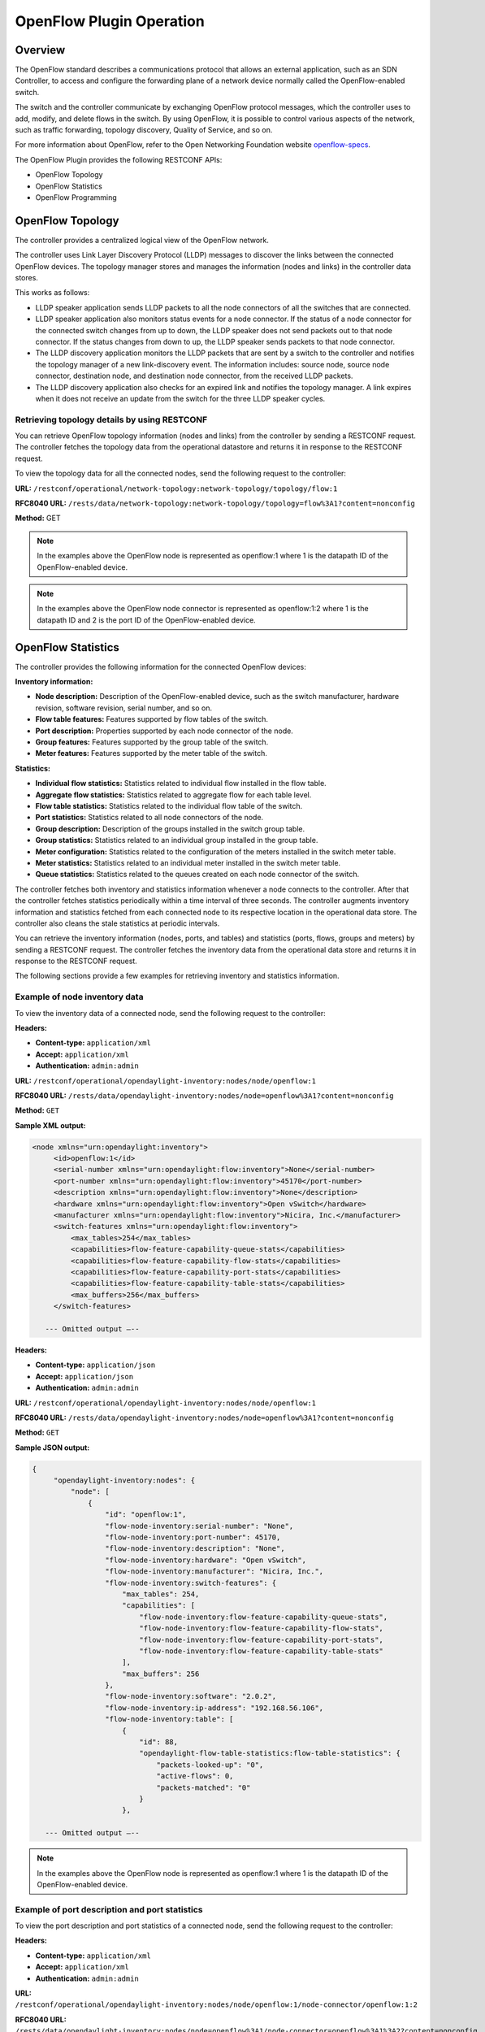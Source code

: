 .. _ofp-operation:

OpenFlow Plugin Operation
=========================

Overview
--------

The OpenFlow standard describes a communications protocol that allows
an external application, such as an SDN Controller, to access and
configure the forwarding plane of a network device normally called
the OpenFlow-enabled switch.

The switch and the controller communicate by exchanging OpenFlow
protocol messages, which the controller uses to add, modify, and delete
flows in the switch. By using OpenFlow, it is possible to control
various aspects of the network, such as traffic forwarding, topology
discovery, Quality of Service, and so on.

For more information about OpenFlow, refer to the Open Networking
Foundation website openflow-specs_.

The OpenFlow Plugin provides the following RESTCONF APIs:

- OpenFlow Topology
- OpenFlow Statistics
- OpenFlow Programming

OpenFlow Topology
-----------------

The controller provides a centralized logical view of the OpenFlow network.

The controller uses Link Layer Discovery Protocol (LLDP) messages to discover
the links between the connected OpenFlow devices. The topology manager
stores and manages the information (nodes and links) in the controller
data stores.

This works as follows:

-  LLDP speaker application sends LLDP packets to all the node connectors of
   all the switches that are connected.

-  LLDP speaker application also monitors status events for a node connector.
   If the status of a node connector for the connected switch changes from up
   to down, the LLDP speaker does not send packets out to that node connector.
   If the status changes from down to up, the LLDP speaker sends packets to
   that node connector.

-  The LLDP discovery application monitors the LLDP packets that are sent by a
   switch to the controller and notifies the topology manager of a new
   link-discovery event. The information includes: source node, source node
   connector, destination node, and destination node connector, from the
   received LLDP packets.

-  The LLDP discovery application also checks for an expired link and notifies
   the topology manager. A link expires when it does not receive an update from
   the switch for the three LLDP speaker cycles.

Retrieving topology details by using RESTCONF
~~~~~~~~~~~~~~~~~~~~~~~~~~~~~~~~~~~~~~~~~~~~~

You can retrieve OpenFlow topology information (nodes and links) from the
controller by sending a RESTCONF request. The controller fetches the topology
data from the operational datastore and returns it in response to the RESTCONF
request.

To view the topology data for all the connected nodes, send the following
request to the controller:

**URL:** ``/restconf/operational/network-topology:network-topology/topology/flow:1``

**RFC8040 URL:** ``/rests/data/network-topology:network-topology/topology=flow%3A1?content=nonconfig``

**Method:** GET

.. tabs::

    .. tab:: XML

        **Headers:**

        **Content-type:** ``application/xml``

        **Accept:** ``application/xml``

        **Authentication:** ``admin:admin``

        .. code-block:: none

            <topology xmlns="urn:TBD:params:xml:ns:yang:network-topology">
                <topology-id>flow: 1</topology-id>
                <node>
                    <node-id>openflow: 2</node-id>
                    <termination-point>
                        <tp-id>openflow: 2: 2</tp-id>
                        <inventory-node-connector-ref xmlns="urn:opendaylight:model:topology:inventory" xmlns:a="urn:opendaylight:inventory">/a:nodes/a:node[a:id='openflow: 2']/a:node-connector[a:id='openflow: 2: 2']
                    </inventory-node-connector-ref>
                    </termination-point>
                    <termination-point>
                        <tp-id>openflow: 2: 1</tp-id>
                        <inventory-node-connector-ref xmlns="urn:opendaylight:model:topology:inventory" xmlns:a="urn:opendaylight:inventory">/a:nodes/a:node[a:id='openflow: 2']/a:node-connector[a:id='openflow: 2: 1']
                    </inventory-node-connector-ref>
                    </termination-point>
                    <termination-point>
                        <tp-id>openflow: 2:LOCAL</tp-id>
                        <inventory-node-connector-ref xmlns="urn:opendaylight:model:topology:inventory" xmlns:a="urn:opendaylight:inventory">/a:nodes/a:node[a:id='openflow: 2']/a:node-connector[a:id='openflow: 2:LOCAL']
                    </inventory-node-connector-ref>
                    </termination-point>
                    <inventory-node-ref xmlns="urn:opendaylight:model:topology:inventory" xmlns:a="urn:opendaylight:inventory">/a:nodes/a:node[a:id='openflow: 2']
                    </inventory-node-ref>
                </node>
                <node>
                    <node-id>openflow: 1</node-id>
                    <termination-point>
                        <tp-id>openflow: 1: 1</tp-id>
                        <inventory-node-connector-ref xmlns="urn:opendaylight:model:topology:inventory" xmlns:a="urn:opendaylight:inventory">/a:nodes/a:node[a:id='openflow: 1']/a:node-connector[a:id='openflow: 1: 1']
                    </inventory-node-connector-ref>
                    </termination-point>
                    <termination-point>
                        <tp-id>openflow: 1:LOCAL</tp-id>
                        <inventory-node-connector-ref xmlns="urn:opendaylight:model:topology:inventory" xmlns:a="urn:opendaylight:inventory">/a:nodes/a:node[a:id='openflow: 1']/a:node-connector[a:id='openflow: 1:LOCAL']
                    </inventory-node-connector-ref>
                    </termination-point>
                    <termination-point>
                        <tp-id>openflow: 1: 2</tp-id>
                        <inventory-node-connector-ref xmlns="urn:opendaylight:model:topology:inventory" xmlns:a="urn:opendaylight:inventory">/a:nodes/a:node[a:id='openflow: 1']/a:node-connector[a:id='openflow: 1: 2']
                    </inventory-node-connector-ref>
                    </termination-point>
                    <inventory-node-ref xmlns="urn:opendaylight:model:topology:inventory" xmlns:a="urn:opendaylight:inventory">/a:nodes/a:node[a:id='openflow: 1']
                </inventory-node-ref>
                </node>
                <link>
                    <link-id>openflow:1:2</link-id>
                    <destination>
                        <dest-tp>openflow:2:2</dest-tp>
                        <dest-node>openflow:2</dest-node>
                    </destination>
                    <source>
                        <source-node>openflow:1</source-node>
                        <source-tp>openflow:1:2</source-tp>
                    </source>
                </link>
                <link>
                    <link-id>openflow:2:2</link-id>
                    <destination>
                        <dest-tp>openflow:1:2</dest-tp>
                        <dest-node>openflow:1</dest-node>
                    </destination>
                    <source>
                        <source-node>openflow:2</source-node>
                        <source-tp>openflow:2:2</source-tp>
                    </source>
                </link>
            </topology>

    .. tab:: JSON

        **Headers:**

        **Content-type:** ``application/json``

        **Accept:** ``application/json``

        **Authentication:** ``admin:admin``

        .. code-block:: none

            {
                "topology": [
                    {
                        "topology-id": "flow:1",
                        "node": [
                            {
                                "node-id": "openflow:2",
                                "termination-point": [
                                    {
                                        "tp-id": "openflow:2:2",
                                        "opendaylight-topology-inventory:inventory-node-connector-ref":
                                        "/opendaylight-inventory:nodes/opendaylight-inventory:node[opendaylight-inventory:id='openflow:2']/opendaylight-inventory:node-connector[opendaylight-inventory:id='openflow:2:2']"
                                    },
                                    {
                                        "tp-id": "openflow:2:1",
                                        "opendaylight-topology-inventory:inventory-node-connector-ref":
                                        "/opendaylight-inventory:nodes/opendaylight-inventory:node[opendaylight-inventory:id='openflow:2']/opendaylight-inventory:node-connector[opendaylight-inventory:id='openflow:2:1']"
                                    },
                                    {
                                        "tp-id": "openflow:2:LOCAL",
                                        "opendaylight-topology-inventory:inventory-node-connector-ref":
                                        "/opendaylight-inventory:nodes/opendaylight-inventory:node[opendaylight-inventory:id='openflow:2']/opendaylight-inventory:node-connector[opendaylight-inventory:id='openflow:2:LOCAL']"
                                    }
                                ],
                                "opendaylight-topology-inventory:inventory-node-ref": "/opendaylight-inventory:nodes/opendaylight-inventory:node[opendaylight-inventory:id='openflow:2']"
                            },
                            {
                                "node-id": "openflow:1",
                                "termination-point": [
                                    {
                                        "tp-id": "openflow:1:1",
                                        "opendaylight-topology-inventory:inventory-node-connector-ref":
                                        "/opendaylight-inventory:nodes/opendaylight-inventory:node[opendaylight-inventory:id='openflow:1']/opendaylight-inventory:node-connector[opendaylight-inventory:id='openflow:1:1']"
                                    },
                                    {
                                        "tp-id": "openflow:1:LOCAL",
                                        "opendaylight-topology-inventory:inventory-node-connector-ref":
                                        "/opendaylight-inventory:nodes/opendaylight-inventory:node[opendaylight-inventory:id='openflow:1']/opendaylight-inventory:node-connector[opendaylight-inventory:id='openflow:1:LOCAL']"
                                    },
                                    {
                                        "tp-id": "openflow:1:2",
                                        "opendaylight-topology-inventory:inventory-node-connector-ref":
                                        "/opendaylight-inventory:nodes/opendaylight-inventory:node[opendaylight-inventory:id='openflow:1']/opendaylight-inventory:node-connector[opendaylight-inventory:id='openflow:1:2']"
                                    }
                                ],
                                "opendaylight-topology-inventory:inventory-node-ref": "/opendaylight-inventory:nodes/opendaylight-inventory:node[opendaylight-inventory:id='openflow:1']"
                            }
                        ],
                        "link": [
                            {
                                "link-id": "openflow:1:2",
                                "destination": {
                                    "dest-tp": "openflow:2:2",
                                    "dest-node": "openflow:2"
                                },
                                "source": {
                                    "source-node": "openflow:1",
                                    "source-tp": "openflow:1:2"
                                }
                            },
                            {
                                "link-id": "openflow:2:2",
                                "destination": {
                                    "dest-tp": "openflow:1:2",
                                    "dest-node": "openflow:1"
                                },
                                "source": {
                                    "source-node": "openflow:2",
                                     "source-tp": "openflow:2:2"
                                    }
                            }
                        ]
                    }
                ]
            }

.. note:: In the examples above the OpenFlow node is represented as openflow:1
          where 1 is the datapath ID of the OpenFlow-enabled device.

.. note:: In the examples above the OpenFlow node connector is represented as
          openflow:1:2 where 1 is the datapath ID and 2 is the port ID of the
          OpenFlow-enabled device.

OpenFlow Statistics
-------------------

The controller provides the following information for the connected
OpenFlow devices:

**Inventory information:**

-  **Node description:** Description of the OpenFlow-enabled device, such as
   the switch manufacturer, hardware revision, software revision, serial number,
   and so on.

-  **Flow table features:** Features supported by flow tables of the switch.

-  **Port description:** Properties supported by each node connector of the
   node.

-  **Group features:** Features supported by the group table of the switch.

-  **Meter features:** Features supported by the meter table of the switch.

**Statistics:**

-  **Individual flow statistics:** Statistics related to individual flow
   installed in the flow table.

-  **Aggregate flow statistics:** Statistics related to aggregate flow for
   each table level.

-  **Flow table statistics:** Statistics related to the individual flow table
   of the switch.

-  **Port statistics:** Statistics related to all node connectors of the node.

-  **Group description:** Description of the groups installed in the switch
   group table.

-  **Group statistics:** Statistics related to an individual group installed
   in the group table.

-  **Meter configuration:** Statistics related to the configuration of the
   meters installed in the switch meter table.

-  **Meter statistics:** Statistics related to an individual meter installed
   in the switch meter table.

-  **Queue statistics:** Statistics related to the queues created on each
   node connector of the switch.

The controller fetches both inventory and statistics information whenever a
node connects to the controller. After that the controller fetches statistics
periodically within a time interval of three seconds. The controller augments
inventory information and statistics fetched from each connected node to its
respective location in the operational data store. The controller also cleans
the stale statistics at periodic intervals.

You can retrieve the inventory information (nodes, ports, and tables) and
statistics (ports, flows, groups and meters) by sending a RESTCONF request.
The controller fetches the inventory data from the operational data store
and returns it in response to the RESTCONF request.

The following sections provide a few examples for retrieving inventory and
statistics information.

Example of node inventory data
~~~~~~~~~~~~~~~~~~~~~~~~~~~~~~

To view the inventory data of a connected node, send the following request to
the controller:

**Headers:**

-  **Content-type:** ``application/xml``

-  **Accept:** ``application/xml``

-  **Authentication:** ``admin:admin``

**URL:** ``/restconf/operational/opendaylight-inventory:nodes/node/openflow:1``

**RFC8040 URL:** ``/rests/data/opendaylight-inventory:nodes/node=openflow%3A1?content=nonconfig``

**Method:** ``GET``

**Sample XML output:**

.. code-block:: none

   <node xmlns="urn:opendaylight:inventory">
        <id>openflow:1</id>
        <serial-number xmlns="urn:opendaylight:flow:inventory">None</serial-number>
        <port-number xmlns="urn:opendaylight:flow:inventory">45170</port-number>
        <description xmlns="urn:opendaylight:flow:inventory">None</description>
        <hardware xmlns="urn:opendaylight:flow:inventory">Open vSwitch</hardware>
        <manufacturer xmlns="urn:opendaylight:flow:inventory">Nicira, Inc.</manufacturer>
        <switch-features xmlns="urn:opendaylight:flow:inventory">
            <max_tables>254</max_tables>
            <capabilities>flow-feature-capability-queue-stats</capabilities>
            <capabilities>flow-feature-capability-flow-stats</capabilities>
            <capabilities>flow-feature-capability-port-stats</capabilities>
            <capabilities>flow-feature-capability-table-stats</capabilities>
            <max_buffers>256</max_buffers>
        </switch-features>

      --- Omitted output —--

**Headers:**

-  **Content-type:** ``application/json``

-  **Accept:** ``application/json``

-  **Authentication:** ``admin:admin``

**URL:** ``/restconf/operational/opendaylight-inventory:nodes/node/openflow:1``

**RFC8040 URL:** ``/rests/data/opendaylight-inventory:nodes/node=openflow%3A1?content=nonconfig``

**Method:** ``GET``

**Sample JSON output:**

.. code-block:: none

   {
        "opendaylight-inventory:nodes": {
            "node": [
                {
                    "id": "openflow:1",
                    "flow-node-inventory:serial-number": "None",
                    "flow-node-inventory:port-number": 45170,
                    "flow-node-inventory:description": "None",
                    "flow-node-inventory:hardware": "Open vSwitch",
                    "flow-node-inventory:manufacturer": "Nicira, Inc.",
                    "flow-node-inventory:switch-features": {
                        "max_tables": 254,
                        "capabilities": [
                            "flow-node-inventory:flow-feature-capability-queue-stats",
                            "flow-node-inventory:flow-feature-capability-flow-stats",
                            "flow-node-inventory:flow-feature-capability-port-stats",
                            "flow-node-inventory:flow-feature-capability-table-stats"
                        ],
                        "max_buffers": 256
                    },
                    "flow-node-inventory:software": "2.0.2",
                    "flow-node-inventory:ip-address": "192.168.56.106",
                    "flow-node-inventory:table": [
                        {
                            "id": 88,
                            "opendaylight-flow-table-statistics:flow-table-statistics": {
                                "packets-looked-up": "0",
                                "active-flows": 0,
                                "packets-matched": "0"
                            }
                        },

      --- Omitted output —--

.. note:: In the examples above the OpenFlow node is represented as openflow:1
          where 1 is the datapath ID of the OpenFlow-enabled device.

Example of port description and port statistics
~~~~~~~~~~~~~~~~~~~~~~~~~~~~~~~~~~~~~~~~~~~~~~~

To view the port description and port statistics of a connected node, send the
following request to the controller:

**Headers:**

-  **Content-type:** ``application/xml``

-  **Accept:** ``application/xml``

-  **Authentication:** ``admin:admin``

**URL:** ``/restconf/operational/opendaylight-inventory:nodes/node/openflow:1/node-connector/openflow:1:2``

**RFC8040 URL:** ``/rests/data/opendaylight-inventory:nodes/node=openflow%3A1/node-connector=openflow%3A1%3A2?content=nonconfig``

**Method:** ``GET``

**Sample XML output:**

.. code-block:: none

   <node-connector xmlns="urn:opendaylight:inventory">
       <id>openflow:1:2</id>
       <supported xmlns="urn:opendaylight:flow:inventory"></supported>
       <peer-features xmlns="urn:opendaylight:flow:inventory"></peer-features>
       <port-number xmlns="urn:opendaylight:flow:inventory">2</port-number>
       <hardware-address xmlns="urn:opendaylight:flow:inventory">4e:92:4a:c8:4c:fa</hardware-address>
       <current-feature xmlns="urn:opendaylight:flow:inventory">ten-gb-fd copper</current-feature>
       <maximum-speed xmlns="urn:opendaylight:flow:inventory">0</maximum-speed>
       <reason xmlns="urn:opendaylight:flow:inventory">update</reason>
       <configuration xmlns="urn:opendaylight:flow:inventory"></configuration>
       <advertised-features xmlns="urn:opendaylight:flow:inventory"></advertised-features>
       <current-speed xmlns="urn:opendaylight:flow:inventory">10000000</current-speed>
       <name xmlns="urn:opendaylight:flow:inventory">s1-eth2</name>
       <state xmlns="urn:opendaylight:flow:inventory">
           <link-down>false</link-down>
           <blocked>false</blocked>
           <live>true</live>
       </state>
       <flow-capable-node-connector-statistics xmlns="urn:opendaylight:port:statistics">
           <receive-errors>0</receive-errors>
           <packets>
               <transmitted>444</transmitted>
               <received>444</received>
           </packets>
           <receive-over-run-error>0</receive-over-run-error>
           <transmit-drops>0</transmit-drops>
           <collision-count>0</collision-count>
           <receive-frame-error>0</receive-frame-error>
           <bytes>
               <transmitted>37708</transmitted>
               <received>37708</received>
           </bytes>
           <receive-drops>0</receive-drops>
           <transmit-errors>0</transmit-errors>
           <duration>
               <second>2181</second>
               <nanosecond>550000000</nanosecond>
           </duration>
           <receive-crc-error>0</receive-crc-error>
       </flow-capable-node-connector-statistics>
   </node-connector>

**Headers:**

-  **Content-type:** ``application/json``

-  **Accept:** ``application/json``

-  **Authentication:** ``admin:admin``

**URL:** ``/restconf/operational/opendaylight-inventory:nodes/node/openflow:1/node-connector/openflow:1:2``

**RFC8040 URL:** ``/rests/data/opendaylight-inventory:nodes/node=openflow%3A1/node-connector=openflow%3A1%3A2?content=nonconfig``

**Method:** ``GET``

**Sample JSON output:**

.. code-block:: none

   {
        "node-connector": [
            {
                "id": "openflow:1:2",
                "flow-node-inventory:hardware-address": "ca:56:91:bf:07:c9",
                "flow-node-inventory:supported": "",
                "flow-node-inventory:peer-features": "",
                "flow-node-inventory:advertised-features": "",
                "flow-node-inventory:name": "s1-eth2",
                "flow-node-inventory:port-number": 2,
                "flow-node-inventory:current-speed": 10000000,
                "flow-node-inventory:configuration": "",
                "flow-node-inventory:current-feature": "ten-gb-fd copper",
                "flow-node-inventory:maximum-speed": 0,
                "flow-node-inventory:state": {
                    "blocked": false,
                    "link-down": false,
                    "live": false
                },
                "opendaylight-port-statistics:flow-capable-node-connector-statistics": {
                    "packets": {
                        "transmitted": 203,
                        "received": 203
                    },
                    "receive-frame-error": 0,
                    "collision-count": 0,
                    "receive-errors": 0,
                    "transmit-errors": 0,
                    "bytes": {
                        "transmitted": 17255,
                        "received": 17255
                    },
                    "receive-crc-error": 0,
                    "duration": {
                        "nanosecond": 246000000,
                        "second": 1008
                    },
                    "receive-drops": 0,
                    "transmit-drops": 0,
                    "receive-over-run-error": 0
                }
            }
        ]
    }

.. note:: In the examples above the OpenFlow node connector is represented as
          openflow:1:2 where 1 is the datapath ID and 2 is the port ID of the
          OpenFlow-enabled device.

.. _example-of-table-statistics:

Example of flow table and aggregated statistics
~~~~~~~~~~~~~~~~~~~~~~~~~~~~~~~~~~~~~~~~~~~~~~~

To view the flow table and flow aggregated statistics for a connected node,
send the following request to the controller:

**Headers:**

-  **Content-type:** ``application/xml``

-  **Accept:** ``application/xml``

-  **Authentication:** ``admin:admin``

**URL:** ``/restconf/operational/opendaylight-inventory:nodes/node/openflow:1/table/0/``

**RFC8040 URL:** ``/rests/data/opendaylight-inventory:nodes/node=openflow%3A1/table=0?content=nonconfig``

**Method:** ``GET``

**Sample XML output:**

.. code-block:: none

   <table xmlns="urn:opendaylight:flow:inventory">
        <id>0</id>
        <flow-table-statistics xmlns="urn:opendaylight:flow:table:statistics">
            <packets-looked-up>1570</packets-looked-up>
            <active-flows>1</active-flows>
            <packets-matched>1570</packets-matched>
        </flow-table-statistics>
        <flow>
            <id>#UF$TABLE*0-1</id>
            <table_id>0</table_id>
            <flow-statistics xmlns="urn:opendaylight:flow:statistics">
                <duration>
                    <second>4004</second>
                    <nanosecond>706000000</nanosecond>
                </duration>
                <packet-count>786</packet-count>
                <byte-count>66810</byte-count>
            </flow-statistics>
            <priority>0</priority>
            <hard-timeout>0</hard-timeout>
            <match/>
            <cookie_mask>0</cookie_mask>
            <cookie>10</cookie>
            <flags>SEND_FLOW_REM</flags>
            <instructions>
                <instruction>
                    <order>0</order>
                    <apply-actions>
                        <action>
                            <order>0</order>
                            <output-action>
                                <output-node-connector>CONTROLLER</output-node-connector>
                                <max-length>65535</max-length>
                            </output-action>
                        </action>
                    </apply-actions>
                </instruction>
            </instructions>
            <idle-timeout>0</idle-timeout>
        </flow>
    </table>

**Headers:**

-  **Content-type:** ``application/json``

-  **Accept:** ``application/json``

-  **Authentication:** ``admin:admin``

**URL:** ``/restconf/operational/opendaylight-inventory:nodes/node/openflow:1/table/0/``

**RFC8040 URL:** ``/rests/data/opendaylight-inventory:nodes/node=openflow%3A1/table=0?content=nonconfig``

**Method:** ``GET``

**Sample JSON output:**

.. code-block:: none

   {
        "flow-node-inventory:table": [
            {
                "id": 0,
                "opendaylight-flow-table-statistics:flow-table-statistics": {
                    "packets-looked-up": 1581,
                    "active-flows": 1,
                    "packets-matched": 1581
                },
                "flow": [
                    {
                        "id": "#UF$TABLE*0-1",
                        "table_id": 0,
                        "opendaylight-flow-statistics:flow-statistics": {
                            "duration": {
                                "second": 4056,
                                "nanosecond": 4000000
                            },
                            "packet-count": 797,
                            "byte-count": 67745
                        },
                        "priority": 0,
                        "hard-timeout": 0,
                        "cookie_mask": 0,
                        "cookie": 10,
                        "flags": "SEND_FLOW_REM",
                        "instructions": {
                            "instruction": [
                                {
                                    "order": 0,
                                    "apply-actions": {
                                        "action": [
                                            {
                                                "order": 0,
                                                "output-action": {
                                                    "output-node-connector": "CONTROLLER",
                                                    "max-length": 65535
                                                }
                                            }
                                        ]
                                    }
                                }
                            ]
                        },
                        "idle-timeout": 0
                    }
                ]
            }
        ]
    }

.. note:: In the examples above the OpenFlow node table is 0.

.. _example-of-individual-flow-statistics:

Example of flow description and flow statistics
~~~~~~~~~~~~~~~~~~~~~~~~~~~~~~~~~~~~~~~~~~~~~~~

To view the individual flow statistics, send the following request to the
controller but before that :

**Headers:**

-  **Content-type:** ``application/xml``

-  **Accept:** ``application/xml``

-  **Authentication:** ``admin:admin``

**URL:** ``/restconf/operational/opendaylight-inventory:nodes/node/openflow:1/table/0/flow/fm-sr-link-discovery``

**RFC8040 URL:** ``/rests/data/opendaylight-inventory:nodes/node=openflow%3A1/table=0/flow=fm-sr-link-discovery?content=nonconfig``

**Method:** ``GET``

**Sample XML output:**

.. code-block:: none

   <flow>
       <id>fm-sr-link-discovery</id>
       <flow-statistics xmlns="urn:opendaylight:flow:statistics">
           <packet-count>536</packet-count>
           <duration>
               <nanosecond>174000000</nanosecond>
               <second>2681</second>
           </duration>
           <byte-count>45560</byte-count>
       </flow-statistics>
       <priority>99</priority>
       <table_id>0</table_id>
       <cookie_mask>0</cookie_mask>
       <hard-timeout>0</hard-timeout>
       <match>
           <ethernet-match>
               <ethernet-type>
                   <type>35020</type>
               </ethernet-type>
           </ethernet-match>
       </match>
       <cookie>1000000000000001</cookie>
       <flags></flags>
       <instructions>
           <instruction>
               <order>0</order>
               <apply-actions>
                   <action>
                       <order>0</order>
                       <output-action>
                           <max-length>65535</max-length>
                           <output-node-connector>CONTROLLER</output-node-connector>
                       </output-action>
                   </action>
               </apply-actions>
           </instruction>
       </instructions>
       <idle-timeout>0</idle-timeout>
   </flow>

**Headers:**

-  **Content-type:** ``application/json``

-  **Accept:** ``application/json``

-  **Authentication:** ``admin:admin``

**URL:** ``/restconf/operational/opendaylight-inventory:nodes/node/openflow:1/table/0/flow/fm-sr-link-discovery``

**RFC8040 URL:** ``/rests/data/opendaylight-inventory:nodes/node=openflow%3A1/table=0/flow=fm-sr-link-discovery?content=nonconfig``

**Method:** ``GET``

**Sample JSON output:**

.. code-block:: none

   {
        "flow-node-inventory:flow": [
            {
                "id": "fm-sr-link-discovery",
                "table_id": 0,
                "opendaylight-flow-statistics:flow-statistics": {
                    "duration": {
                        "second": 2681,
                        "nanosecond": 174000000
                    },
                    "packet-count": 536,
                    "byte-count": 45560
                },
                "priority": 99,
                "hard-timeout": 0,
                "match": {
                    "ethernet-match": {
                        "ethernet-type": {
                            "type": 35020
                        }
                    }
                },
                "cookie_mask": 0,
                "cookie": 1000000000000001,
                "flags": "",
                "instructions": {
                    "instruction": [
                        {
                            "order": 0,
                            "apply-actions": {
                                "action": [
                                    {
                                        "order": 0,
                                        "output-action": {
                                            "output-node-connector": "CONTROLLER",
                                            "max-length": 65535
                                        }
                                    }
                                ]
                            }
                        }
                    ]
                },
                "idle-timeout": 0
            }
        ]
    }

.. note:: In the examples above the flow ID fm-sr-link-discovery is internal to
          the controller and has to match the datastore configured flow ID.
          For more information see flow ID match section
          :ref:`flow-id-match-function`.

.. _example-of-group-description-and-group-statistics:

Example of group description and group statistics
~~~~~~~~~~~~~~~~~~~~~~~~~~~~~~~~~~~~~~~~~~~~~~~~~

To view the group description and group statistics, send the following request
to the controller:

**Headers:**

-  **Content-type:** ``application/xml``

-  **Accept:** ``application/xml``

-  **Authentication:** ``admin:admin``

**URL:** ``/restconf/operational/opendaylight-inventory:nodes/node/openflow:1/group/2``

**RFC8040 URL:** ``/rests/data/opendaylight-inventory:nodes/node=openflow%3A1/group=2?content=nonconfig``

**Method:** ``GET``

**Sample XML output:**

.. code-block:: none

   <group xmlns="urn:opendaylight:flow:inventory">
      <group-id>2</group-id>
      <buckets>
           <bucket>
               <bucket-id>0</bucket-id>
               <action>
                   <order>1</order>
                   <output-action>
                       <max-length>0</max-length>
                       <output-node-connector>2</output-node-connector>
                   </output-action>
               </action>
               <action>
                   <order>0</order>
                   <pop-mpls-action>
                       <ethernet-type>34887</ethernet-type>
                   </pop-mpls-action>
               </action>
               <watch_group>4294967295</watch_group>
               <weight>0</weight>
               <watch_port>2</watch_port>
           </bucket>
      </buckets>
      <group-type>group-ff</group-type>
      <group-statistics xmlns="urn:opendaylight:group:statistics">
           <buckets>
               <bucket-counter>
                   <bucket-id>0</bucket-id>
                   <packet-count>0</packet-count>
                   <byte-count>0</byte-count>
               </bucket-counter>
           </buckets>
           <group-id>2</group-id>
           <packet-count>0</packet-count>
           <byte-count>0</byte-count>
           <duration>
               <second>4116</second>
               <nanosecond>746000000</nanosecond>
           </duration>
           <ref-count>1</ref-count>
      </group-statistics>
   </group>

**Headers:**

-  **Content-type:** ``application/json``

-  **Accept:** ``application/json``

-  **Authentication:** ``admin:admin``

**URL:** ``/restconf/operational/opendaylight-inventory:nodes/node/openflow:1/group/2``

**RFC8040 URL:** ``/rests/data/opendaylight-inventory:nodes/node=openflow%3A1/group=2?content=nonconfig``

**Method:** ``GET``

**Sample JSON output:**

.. code-block:: none

   {
        "flow-node-inventory:group": [
            {
                "group-id": 2,
                "buckets": {
                    "bucket": [
                        {
                            "bucket-id": 0,
                            "watch_group": 4294967295,
                            "action": [
                                {
                                    "order": 0,
                                    "pop-mpls-action": {
                                        "ethernet-type": 34887
                                    }
                                },
                                {
                                    "order": 1,
                                    "output-action": {
                                        "output-node-connector": "2",
                                        "max-length": 0
                                    }
                                }
                            ],
                            "weight": 0,
                            "watch_port": 2
                        }
                    ]
                },
                "group-type": "group-ff",
                "opendaylight-group-statistics:group-statistics": {
                    "byte-count": 0,
                    "group-id": 2,
                    "buckets": {
                        "bucket-counter": [
                            {
                                "bucket-id": 0,
                                "packet-count": 0,
                                "byte-count": 0
                            }
                        ]
                    },
                    "duration": {
                        "nanosecond": 746000000,
                        "second": 4116
                    },
                    "ref-count": 1,
                    "packet-count": 0
                }
            }
        ]
    }

.. note:: In the examples above the group ID 2 matches the switch stored
          group ID.

.. _example-of-meter-description-and-meter-statistics:

Example of meter description and meter statistics
~~~~~~~~~~~~~~~~~~~~~~~~~~~~~~~~~~~~~~~~~~~~~~~~~

To view the meter description and meter statistics, send the following request
to the controller:

**Headers:**

-  **Content-type:** ``application/xml``

-  **Accept:** ``application/xml``

-  **Authentication:** ``admin:admin``

**URL:** ``/restconf/operational/opendaylight-inventory:nodes/node/openflow:1/meter/2``

**RFC8040 URL:** ``/rests/data/opendaylight-inventory:nodes/node=openflow%3A1/meter=2?content=nonconfig``

**Method:** ``GET``

**Sample XML output:**

.. code-block:: none

   <?xml version="1.0"?>
   <meter xmlns="urn:opendaylight:flow:inventory">
     <meter-id>2</meter-id>
     <flags>meter-kbps</flags>
     <meter-statistics xmlns="urn:opendaylight:meter:statistics">
       <packet-in-count>0</packet-in-count>
       <byte-in-count>0</byte-in-count>
       <meter-band-stats>
         <band-stat>
           <band-id>0</band-id>
           <byte-band-count>0</byte-band-count>
           <packet-band-count>0</packet-band-count>
         </band-stat>
       </meter-band-stats>
       <duration>
         <nanosecond>364000000</nanosecond>
         <second>114</second>
       </duration>
       <meter-id>2</meter-id>
       <flow-count>0</flow-count>
     </meter-statistics>
     <meter-band-headers>
       <meter-band-header>
         <band-id>0</band-id>
         <band-rate>100</band-rate>
         <band-burst-size>0</band-burst-size>
         <meter-band-types>
           <flags>ofpmbt-drop</flags>
         </meter-band-types>
         <drop-burst-size>0</drop-burst-size>
         <drop-rate>100</drop-rate>
       </meter-band-header>
     </meter-band-headers>
   </meter>

**Headers:**

-  **Content-type:** ``application/json``

-  **Accept:** ``application/json``

-  **Authentication:** ``admin:admin``

**URL:** ``/restconf/operational/opendaylight-inventory:nodes/node/openflow:1/meter/2``

**RFC8040 URL:** ``/rests/data/opendaylight-inventory:nodes/node=openflow%3A1/meter=2?content=nonconfig``

**Method:** ``GET``

**Sample JSON output:**

.. code-block:: none

   {
        "flow-node-inventory:meter": [
           {
                "meter-id": 2,
                "meter-band-headers": {
                    "meter-band-header": [
                        {
                            "band-id": 0,
                            "drop-rate": 100,
                            "drop-burst-size": 0,
                            "band-rate": 100,
                            "band-burst-size": 0,
                            "meter-band-types": {
                                "flags": "ofpmbt-drop"
                            }
                        }
                    ]
                },
                "opendaylight-meter-statistics:meter-statistics": {
                    "packet-in-count": 0,
                    "flow-count": 0,
                    "meter-id": 2,
                    "byte-in-count": 0,
                    "meter-band-stats": {
                        "band-stat": [
                            {
                                "band-id": 0,
                                "packet-band-count": 0,
                                "byte-band-count": 0
                            }
                        ]
                    },
                    "duration": {
                        "nanosecond": 364000000,
                        "second": 114
                    }
                },
                "flags": "meter-kbps"
            }
        ]
    }

.. note:: In the examples above the meter ID 2 matches the switch stored
          meter ID.

.. _openflow-programming-overview:

OpenFlow Programming
--------------------

The controller provides interfaces that can be used to program the connected
OpenFlow devices. These interfaces interact with the OpenFlow southbound plugin
that uses OpenFlow modification messages to program flows, groups and meters
in the switch.

The controller provides the following RESTCONF interfaces:

-  **Configuration Datastore:** allows user to configure flows, groups and
   meters. The configuration is stored in the controller datastore, persisted
   in disk and replicated in the controller cluster. The OpenFlow southbound
   plugin reads the configuration and sends the appropriate OpenFlow
   modification messages to the connected devices.

-  **RPC Operations:** allows user to configure flows, groups and meters
   overriding the datastore. In this case the OpenFlow southbound plugin
   translates the use configuration straight into an OpenFlow modification
   message that is sent to the connected device.

Example of flow programming by using config datastore
~~~~~~~~~~~~~~~~~~~~~~~~~~~~~~~~~~~~~~~~~~~~~~~~~~~~~

This example programs a flow that matches IPv4 packets (ethertype 0x800)
with destination address in the 10.0.10.0/24 subnet and sends them to port 1.
The flow is installed in table 0 of the switch with datapath ID 1.

**Headers:**

-  **Content-type:** ``application/xml``

-  **Accept:** ``application/xml``

-  **Authentication:** ``admin:admin``

**URL:** ``/restconf/config/opendaylight-inventory:nodes/node/openflow:1/table/0/flow/1``

**RFC8040 URL:** ``/rests/data/opendaylight-inventory:nodes/node=openflow%3A1/table=0/flow=1``

**Method:** ``PUT``

**Request XML body:**

.. code-block:: none

   <?xml version="1.0" encoding="UTF-8" standalone="no"?>
   <flow xmlns="urn:opendaylight:flow:inventory">
       <hard-timeout>0</hard-timeout>
       <idle-timeout>0</idle-timeout>
       <cookie>1</cookie>
       <priority>2</priority>
       <flow-name>flow1</flow-name>
       <match>
           <ethernet-match>
               <ethernet-type>
                   <type>2048</type>
               </ethernet-type>
           </ethernet-match>
           <ipv4-destination>10.0.10.0/24</ipv4-destination>
       </match>
       <id>1</id>
       <table_id>0</table_id>
       <instructions>
           <instruction>
               <order>0</order>
               <apply-actions>
                   <action>
                       <output-action>
                           <output-node-connector>1</output-node-connector>
                       </output-action>
                       <order>0</order>
                   </action>
               </apply-actions>
           </instruction>
       </instructions>
   </flow>

**Headers:**

-  **Content-type:** ``application/json``

-  **Accept:** ``application/json``

-  **Authentication:** ``admin:admin``

**URL:** ``/restconf/config/opendaylight-inventory:nodes/node/openflow:1/table/0/flow/1``

**RFC8040 URL:** ``/rests/data/opendaylight-inventory:nodes/node=openflow%3A1/table=0/flow=1``

**Method:** ``PUT``

**Request JSON body:**

.. code-block:: none

   {
        "flow-node-inventory:flow": [
            {
                "id": "1",
                "priority": 2,
                "table_id": 0,
                "hard-timeout": 0,
                "match": {
                    "ethernet-match": {
                        "ethernet-type": {
                            "type": 2048
                        }
                    },
                    "ipv4-destination": "10.0.10.0/24"
                },
                "cookie": 1,
                "flow-name": "flow1",
                "instructions": {
                    "instruction": [
                        {
                            "order": 0,
                            "apply-actions": {
                                "action": [
                                    {
                                        "order": 0,
                                        "output-action": {
                                            "output-node-connector": "1"
                                        }
                                    }
                                ]
                            }
                        }
                    ]
                },
                "idle-timeout": 0
            }
        ]
    }

.. note:: In the examples above the flow ID 1 is internal to the controller and
          the same ID can be found when retrieving the flow statistics if
          controller finds a match between the configured flow and the flow
          received from switch. For more information see flow ID match section
          :ref:`flow-id-match-function`.

.. note:: To use a different flow ID or table ID, ensure that the URL and the
          request body are synchronized.

.. note:: For more examples of flow programming using datastore, refer to
          the OpenDaylight OpenFlow plugin :ref:`ofp-flow-examples`.

For more information about flow configuration options check the
opendaylight_models_.

To verify that the flow has been correctly programmed in the switch, issue the
RESTCONF request as provided in :ref:`example-of-individual-flow-statistics`.

Deleting flows from config datastore:
~~~~~~~~~~~~~~~~~~~~~~~~~~~~~~~~~~~~~

This example deletes the flow with ID 1 in table 0 of the switch with datapath
ID 1.

**Headers:**

-  **Content-type:** ``application/xml``

-  **Accept:** ``application/xml``

-  **Authentication:** ``admin:admin``

**URL:** ``/restconf/config/opendaylight-inventory:nodes/node/openflow:1/table/0/flow/1``

**RFC8040 URL:** ``/rests/data/opendaylight-inventory:nodes/node=openflow%3A1/table=0/flow=1``

**Method:** ``DELETE``

You can also use the below URL to delete all flows in table 0 of the switch
with datapath ID 1:

**URL:** ``/restconf/config/opendaylight-inventory:nodes/node/openflow:1/table/0``

To verify that the flow has been correctly removed in the switch, issue the
RESTCONF request as provided in :ref:`example-of-table-statistics`.

Example of flow programming by using RPC operation
~~~~~~~~~~~~~~~~~~~~~~~~~~~~~~~~~~~~~~~~~~~~~~~~~~~~~

This example programs a flow that matches IPv4 packets (ethertype 0x800)
with destination address in the 10.0.10.0/24 subnet and sends them to port 1.
The flow is installed in table 0 of the switch with datapath ID 1.

**Headers:**

-  **Content-type:** ``application/xml``

-  **Accept:** ``application/xml``

-  **Authentication:** ``admin:admin``

**URL:** ``/restconf/operations/sal-flow:add-flow``

**RFC8040 URL:** ``/rests/operations/sal-flow:add-flow``

**Method:** ``POST``

**Request body:**

.. code-block:: none

   <?xml version="1.0" encoding="UTF-8" standalone="no"?>
   <input xmlns="urn:opendaylight:flow:service">
       <node xmlns:inv="urn:opendaylight:inventory">/inv:nodes/inv:node[inv:id="openflow:1"]</node>
       <table_id>0</table_id>
       <priority>2</priority>
       <match>
           <ethernet-match>
               <ethernet-type>
                   <type>2048</type>
               </ethernet-type>
           </ethernet-match>
           <ipv4-destination>10.0.1.0/24</ipv4-destination>
       </match>
       <instructions>
           <instruction>
               <order>0</order>
               <apply-actions>
                   <action>
                       <output-action>
                           <output-node-connector>1</output-node-connector>
                       </output-action>
                       <order>0</order>
                   </action>
               </apply-actions>
           </instruction>
       </instructions>
   </input>

**Headers:**

-  **Content-type:** ``application/json``

-  **Accept:** ``application/json``

-  **Authentication:** ``admin:admin``

**URL:** ``/restconf/operations/sal-flow:add-flow``

**RFC8040 URL:** ``/rests/operations/sal-flow:add-flow``

**Method:** ``POST``

**Request body:**

.. code-block:: none

   {
        "input": {
            "node": "/opendaylight-inventory:nodes/opendaylight-inventory:node[opendaylight-inventory:id='openflow:1']",
            "table_id": 0,
            "priority": 2,
            "match": {
                "ipv4-destination": "10.0.1.0/24",
                "ethernet-match": {
                    "ethernet-type": {
                        "type": 2048
                    }
                }
            },
            "instructions": {
                "instruction": [
                    {
                        "order": 0,
                        "apply-actions": {
                            "action": [
                                {
                                    "order": 0,
                                    "output-action": {
                                        "output-node-connector": "1",
                                        "max-length": 0
                                    }
                                }
                            ]
                        }
                    }
                ]
            }
        }
    }

.. note:: This payload does not require flow ID as this value is internal to
          controller and only used to store flows in the datastore. When
          retrieving flow statistics users will see an alien flow ID for flows
          created this way. For more information see flow ID match section
          :ref:`flow-id-match-function`.

To verify that the flow has been correctly programmed in the switch, issue the
RESTCONF request as provided in :ref:`example-of-table-statistics`.

Deleting flows from switch using RPC operation:
~~~~~~~~~~~~~~~~~~~~~~~~~~~~~~~~~~~~~~~~~~~~~~~

This example removes a flow that matches IPv4 packets (ethertype 0x800)
with destination address in the 10.0.10.0/24 subnet from table 0 of the switch
with datapath ID 1.

**Headers:**

-  **Content-type:** ``application/xml``

-  **Accept:** ``application/xml``

-  **Authentication:** ``admin:admin``

**URL:** ``/restconf/operations/sal-flow:remove-flow``

**RFC8040 URL:** ``/rests/operations/sal-flow:remove-flow``

**Method:** ``POST``

**Request body:**

.. code-block:: none

   <?xml version="1.0" encoding="UTF-8" standalone="no"?>
   <input xmlns="urn:opendaylight:flow:service">
       <node xmlns:inv="urn:opendaylight:inventory">/inv:nodes/inv:node[inv:id="openflow:1"]</node>
       <table_id>0</table_id>
       <priority>2</priority>
       <strict>true</strict>
       <match>
           <ethernet-match>
               <ethernet-type>
                   <type>2048</type>
               </ethernet-type>
           </ethernet-match>
           <ipv4-destination>10.0.10.0/24</ipv4-destination>
       </match>
   </input>

**Headers:**

-  **Content-type:** ``application/json``

-  **Accept:** ``application/json``

-  **Authentication:** ``admin:admin``

**URL:** ``/restconf/operations/sal-flow:remove-flow``

**RFC8040 URL:** ``/rests/operations/sal-flow:remove-flow``

**Method:** ``POST``

**Request body:**

.. code-block:: none

   {
        "input": {
            "node": "/opendaylight-inventory:nodes/opendaylight-inventory:node[opendaylight-inventory:id='openflow:1']",
            "table_id": 0,
            "priority": 2,
            "strict": true,
            "match": {
                "ipv4-destination": "10.0.1.0/24",
                "ethernet-match": {
                    "ethernet-type": {
                        "type": 2048
                    }
                }
            }
        }
    }

To verify that the flow has been correctly programmed in the switch, issue the
RESTCONF request as provided in :ref:`example-of-table-statistics`.

Example of a group programming by using config datastore
~~~~~~~~~~~~~~~~~~~~~~~~~~~~~~~~~~~~~~~~~~~~~~~~~~~~~~~~

This example programs a select group to equally load balance traffic across
port 1 and port 2 in switch with datapath ID 1.

**Headers:**

-  **Content-type:** ``application/xml``

-  **Accept:** ``application/xml``

-  **Authentication:** ``admin:admin``

**URL:** ``/restconf/config/opendaylight-inventory:nodes/node/openflow:1/group/2``

**RFC8040 URL:** ``/rests/data/opendaylight-inventory:nodes/node=openflow%3A1/group=2``

**Method:** ``PUT``

**Request XML body:**

.. code-block:: none

   <?xml version="1.0" encoding="UTF-8" standalone="no"?>
   <group xmlns="urn:opendaylight:flow:inventory">
     <group-type>group-select</group-type>
     <buckets>
         <bucket>
          <weight>1</weight>
             <action>
                 <output-action>
                     <output-node-connector>1</output-node-connector>
                 </output-action>
                 <order>1</order>
             </action>
             <bucket-id>1</bucket-id>
         </bucket>
         <bucket>
           <weight>1</weight>
             <action>
                 <output-action>
                     <output-node-connector>2</output-node-connector>
                 </output-action>
                 <order>1</order>
             </action>
             <bucket-id>2</bucket-id>
         </bucket>
     </buckets>
     <barrier>false</barrier>
     <group-name>SelectGroup</group-name>
     <group-id>2</group-id>
   </group>

**Headers:**

-  **Content-type:** ``application/json``

-  **Accept:** ``application/json``

-  **Authentication:** ``admin:admin``

**URL:** ``/restconf/config/opendaylight-inventory:nodes/node/openflow:1/group/2``

**RFC8040 URL:** ``/rests/data/opendaylight-inventory:nodes/node=openflow%3A1/group=2``

**Method:** ``PUT``

**Request JSON body:**

.. code-block:: none

   {
        "flow-node-inventory:group": [
            {
                "group-id": 2,
                "barrier": false,
                "group-name": "SelectGroup",
                "buckets": {
                    "bucket": [
                        {
                            "bucket-id": 1,
                            "weight": 1,
                            "action": [
                                {
                                    "order": 1,
                                    "output-action": {
                                        "output-node-connector": "1"
                                    }
                                }
                            ]
                        },
                        {
                            "bucket-id": 2,
                            "weight": 1,
                            "action": [
                                {
                                    "order": 1,
                                    "output-action": {
                                        "output-node-connector": "2"
                                    }
                                }
                            ]
                        }
                    ]
                },
                "group-type": "group-select"
            }
        ]
    }

.. note:: In the example above the group ID 1 will be stored in the switch
          and will be used by the switch to report group statistics.

.. note:: To use a different group ID, ensure that the URL and the request
          body are synchronized.

For more information about group configuration options check the
opendaylight_models_.

To verify that the group has been correctly programmed in the switch,
issue the RESTCONF request as provided in
:ref:`example-of-group-description-and-group-statistics`.

To add a group action in a flow just add this statement in the flow body:

.. code-block:: none

   <apply-actions>
       <action>
           <group-action>
               <group-id>1</group-id>
           </group-action>
           <order>1</order>
       </action>
   </apply-actions>

Deleting groups from config datastore
~~~~~~~~~~~~~~~~~~~~~~~~~~~~~~~~~~~~~

This example deletes the group ID 1 in the switch with datapath ID 1.

**Headers:**

-  **Content-type:** ``application/xml``

-  **Accept:** ``application/xml``

-  **Authentication:** ``admin:admin``

**URL:** ``/restconf/config/opendaylight-inventory:nodes/node/openflow:1/group/2``

**RFC8040 URL:** ``/rests/data/opendaylight-inventory:nodes/node=openflow%3A1/group=2``

**Method:** ``DELETE``

Example of a meter programming by using config datastore
~~~~~~~~~~~~~~~~~~~~~~~~~~~~~~~~~~~~~~~~~~~~~~~~~~~~~~~~

This example programs a meter to drop traffic exceeding 256 kbps with a burst
size of 512 in switch with datapath ID 1.

**Headers:**

-  **Content-type:** ``application/xml``

-  **Accept:** ``application/xml``

-  **Authentication:** ``admin:admin``

**URL:** ``/restconf/config/opendaylight-inventory:nodes/node/openflow:1/meter/2``

**RFC8040 URL:** ``/rests/data/opendaylight-inventory:nodes/node=openflow%3A1/meter=2``

**Method:** ``PUT``

**Request XML body:**

.. code-block:: none

   <?xml version="1.0" encoding="UTF-8" standalone="no"?>
   <meter xmlns="urn:opendaylight:flow:inventory">
       <flags>meter-kbps</flags>
       <meter-band-headers>
           <meter-band-header>
               <band-id>0</band-id>
               <drop-rate>256</drop-rate>
               <drop-burst-size>512</drop-burst-size>
               <meter-band-types>
                   <flags>ofpmbt-drop</flags>
               </meter-band-types>
           </meter-band-header>
       </meter-band-headers>
       <meter-id>2</meter-id>
       <meter-name>Foo</meter-name>
   </meter>

**Headers:**

-  **Content-type:** ``application/json``

-  **Accept:** ``application/json``

-  **Authentication:** ``admin:admin``

**URL:** ``/restconf/config/opendaylight-inventory:nodes/node/openflow:1/meter/2``

**RFC8040 URL:** ``/rests/data/opendaylight-inventory:nodes/node=openflow%3A1/meter=2``

**Method:** ``PUT``

**Request JSON body:**

.. code-block:: none

   {
        "flow-node-inventory:meter": [
            {
                "meter-id": 2,
                "meter-band-headers": {
                    "meter-band-header": [
                        {
                            "band-id": 0,
                            "drop-rate": 256,
                            "drop-burst-size": 512,
                            "meter-band-types": {
                                "flags": "ofpmbt-drop"
                            }
                        }
                    ]
                },
                "flags": "meter-kbps",
                "meter-name": "Foo"
            }
        ]
    }

.. note:: In the example above the meter ID 1 will be stored in the switch
          and will be used by the switch to report group statistics.

.. note:: To use a different meter ID, ensure that the URL and the request
          body are synchronized.

For more information about meter configuration options check the
opendaylight_models_.

To verify that the meter has been correctly programmed in the switch,
issue the RESTCONF request as provided in
:ref:`example-of-meter-description-and-meter-statistics`.

To add a meter instruction in a flow just add this statement in the flow body:

.. code-block:: none

   <instructions>
      <instruction>
          <order>1</order>
          <meter>
            <meter-id>1</meter-id>
          </meter>
      </instruction>
   </instructions>

Deleting meters from config datastore
~~~~~~~~~~~~~~~~~~~~~~~~~~~~~~~~~~~~~

This example deletes the meter ID 1 in the switch with datapath ID 1.

**Headers:**

-  **Content-type:** ``application/xml``

-  **Accept:** ``application/xml``

-  **Authentication:** ``admin:admin``

**URL:** ``/restconf/config/opendaylight-inventory:nodes/node/openflow:1/meter/2``

**RFC8040 URL:** ``/rests/data/opendaylight-inventory:nodes/node=openflow%3A1/meter=2``

**Method:** ``DELETE``

.. _flow-id-match-function:

Flow ID match function
----------------------

When the controller receives flow information from a switch, this information
is compared with all flows stored in the configuration datastore, in case of
a match the flow ID in the flow configuration is automatically added to the
flow operational information. This way we can easily relate flows stored
in controller with flows received from the switch.

However in case of flows added via RPC or in general when the controller
cannot match received flow information with any flow in datastore, it adds
an alien ID in the flow operational information like in the example below.

.. code-block:: none

   <flow>
       <id>#UF$TABLE*0-555</id>
       <flow-statistics xmlns="urn:opendaylight:flow:statistics">
           <packet-count>5227</packet-count>
           <duration>
               <nanosecond>642000000</nanosecond>
               <second>26132</second>
           </duration>
           <byte-count>444295</byte-count>
       </flow-statistics>
       <priority>99</priority>
       <table_id>0</table_id>
       <cookie_mask>0</cookie_mask>
       <hard-timeout>0</hard-timeout>
       <match>
           <ethernet-match>
               <ethernet-type>
                   <type>35020</type>
               </ethernet-type>
           </ethernet-match>
       </match>
       <cookie>1000000000000001</cookie>
       <flags></flags>
       <instructions>
           <instruction>
               <order>0</order>
               <apply-actions>
                   <action>
                       <order>0</order>
                       <output-action>
                           <max-length>65535</max-length>
                           <output-node-connector>CONTROLLER</output-node-connector>
                       </output-action>
                   </action>
               </apply-actions>
           </instruction>
       </instructions>
       <idle-timeout>0</idle-timeout>
   </flow>


OpenFlow clustering
-------------------

For high availability, it is recommended a three-node cluster setup in
which each switch is connected to all nodes in the controller cluster.

.. note:: Normal OpenFlow operations, such as adding a flow, can be done on
          any cluster member. For more information about OpenFlow operations,
          refer to :ref:`openflow-programming-overview`.

In OpenFlow 1.3, one of the following roles is assigned to each
switch-controller connection:

-  Master: All synchronous and asynchronous messages are sent to the
   master controller. This controller has write privileges on the
   switch.

-  Slave: Only synchronous messages are sent to this controller. Slave
   controllers have only read privileges on the switch.

-  Equal: When the equal role is assigned to a controller, it has the
   same privileges as the master controller. By default, a controller is
   assigned the equal role when it first connects to the switch.

A switch can be connected to one or more controllers. Each controller
communicates the OpenFlow channel role through an OFTP\_ROLE\_REQUEST
message. The switch must retain the role of each switch connection; a
controller may change this role at any time.

If a switch connects to multiple controllers in the cluster, the cluster
selects one controller as the master controller; the remaining
controllers assume the slave role. The election of a master controller
proceeds as follows.

#. Each controller in the cluster that is handling switch connections
   registers to the Entity Ownership Service (EOS) as a candidate for
   switch ownership.

   .. note:: The EOS is a clustering service that plays the role of the
             arbiter to elect an owner (master) of an entity from a registered
             set of candidates.

#. The EOS then selects one controller as the owner.

   .. note:: Master ownership is for each device; each individual controller
             can be a master for a set of connected devices and a slave for the
             remaining set of connected devices.

#. The selected owner then sends an OFTP\_ROLE\_REQUEST message to the
   switch to set the connection to the master role, and the other
   controllers send the role message to set the slave role.

When the switch master connection goes down, the election of a new
master controller proceeds as follows.

#. The related controller deregisters itself as a candidate for Entity
   Ownership from the EOS.

#. The EOS then selects a new owner from the remaining candidates.

#. The new owner accordingly sends an OFTP\_ROLE\_REQUEST message to the
   switch to set the connection to the master role.

If a controller that currently has the master role is shut down, a new
master from the remaining candidate controllers is selected.

Verifying the EOS owner and candidates by using RESTCONF
--------------------------------------------------------

To verify the EOS owner and candidates in an OpenFlow cluster, send the
following request to the controller:

**Headers:**

- **Content-type:** ``application/json``

- **Accept:** ``application/json``

- **Authentication:** ``admin:admin``

**URL:** ``/restconf/operational/entity-owners:entity-owners``

**RFC8040 URL:** ``/rests/data/entity-owners:entity-owners?content=nonconfig``

**Method:** ``GET``

**Sample JSON output:**

.. code-block:: none

   {
          "entity-owners":{
             "entity-type":[
                {
                   "type":"org.opendaylight.mdsal.ServiceEntityType",
                   "entity":[
                      {
                         "id":"/odl-general-entity:entity[odl-general-entity:name='openflow:1']",
                         "candidate":[
                            {
                               "name":"member-3"
                            },
                            {
                               "name":"member-2"
                            },
                            {
                               "name":"member-1"
                            }
                         ],
                         "owner":"member-3"
                      },
                      {
                         "id":"/odl-general-entity:entity[odl-general-entity:name='openflow:2']",
                         "candidate":[
                            {
                               "name":"member-1"
                            },
                            {
                               "name":"member-3"
                            },
                            {
                               "name":"member-2"
                            }
                         ],
                         "owner":"member-1"
                      },
                      {
                         "id":"/odl-general-entity:entity[odl-general-entity:name='openflow:3']",
                         "candidate":[
                            {
                               "name":"member-1"
                            },
                            {
                               "name":"member-2"
                            },
                            {
                               "name":"member-3"
                            }
                         ],
                         "owner":"member-1"
                      }
                   ]
                },
                {
                   "type":"org.opendaylight.mdsal.AsyncServiceCloseEntityType",
                   "entity":[
                      {
                         "id":"/odl-general-entity:entity[odl-general-entity:name='openflow:1']",
                         "candidate":[
                            {
                               "name":"member-3"
                            }
                         ],
                         "owner":"member-3"
                      },
                      {
                         "id":"/odl-general-entity:entity[odl-general-entity:name='openflow:2']",
                         "candidate":[
                            {
                               "name":"member-1"
                            }
                         ],
                         "owner":"member-1"
                      },
                      {
                         "id":"/odl-general-entity:entity[odl-general-entity:name='openflow:3']",
                         "candidate":[
                            {
                               "name":"member-1"
                            }
                         ],
                         "owner":"member-1"
                      }
                   ]
                }
             ]
          }
       }

In the above sample outputs, ``member 3`` is the master controller
(EOS owner) for the OpenFlow device with datapath ID ``1``, and
``member-1`` is the master controller (EOS owner) for the OpenFlow
devices with the datapath IDs of ``2`` and ``3``.

Configuring the OpenFlow Plugin
-------------------------------

OpenFlow plugin configuration file is in the opendaylight /etc folder:
``opendaylight-0.9.0/etc/org.opendaylight.openflowplugin.cfg``

The ``org.opendaylight.openflowplugin.cfg`` file can be modified at any
time, however a controller restart is required for the changes to take
effect.

This configuration is local to a given node. You must repeat these steps
on each node to enable the same functionality across the cluster.

.. _ofp-tls-guide:

Configuring OpenFlow TLS
------------------------

This section describes how to secure OpenFlow connections between
controller and OpenFlow devices using Transport Layer Security (TLS).

TLS Concepts
~~~~~~~~~~~~

TLS uses digital certificates to perform remote peer authentication,
message integrity and data encryption. Public Key Infrastructure (PKI)
is required to create, manage and verify digital certificates.

For OpenFlow symmetric authentication (controller authenticates device
and device authenticates controller) both controller and device require:

#. A private key: used to generate own public certificate and therefore
   required for own authentication at the other end.

#. A public certificate or a chain of certificates if public certificate
   is signed by an intermediate (not root) CA: the chain contains the public
   certificate as well as all the intermediate CA certificates used to
   validate the public certificate, this public information is sent to the
   other peer during the TLS negotiation and it is used for own
   authentication at the other end.

#. A list of root CA certificates: this contains the root CA certificate
   that signed the remote peer certificate or the remote peer intermediate
   CA certificate (in case of certificate chain). This public information
   is used to authenticate the other end.

.. note:: Some devices like Open vSwitch (OVS) do not support certificate
          chains, this means controller can only send its own certificate
          and receive the switch certificate without any intermediate CA
          certificates. For TLS negotiation to be successful in this scenario
          both ends need to store all intermediate CA certificates used by
          the other end (in addition to the remote peer root CA certificate).

Generate Controller Private Key and Certificate
~~~~~~~~~~~~~~~~~~~~~~~~~~~~~~~~~~~~~~~~~~~~~~~

You may skip this step if you already have the required key and certificate
from an external Public Key Infrastructure (PKI). In the examples below we
use openSSL tool to generate private key and certificates for controller.

#. Generate controller private key

   The command below generates 2048 bytes RSA key:

   .. code-block:: none

       openssl genrsa -out controller.key 2048

   This will generate the private key file controller.key

#. Generate controller certificate

   The command below creates a certificate sign request:

   .. code-block:: none

       openssl req -new -sha256 -key controller.key -out controller.csr

   This will generate the certificate signing request file controller.csr

   Submit the file to the desired Certificate Authority (CA) and get the CA
   signed certificate along with any intermediate CA certificate in the file
   controller.crt (X.509 format).

   The following is not recommended for production but if you want to just
   check the TLS communication you can create a "self-signed" certificate for
   the controller using below command:

   .. code-block:: none

       openssl req -new -x509 -nodes -sha1 -days 1825 -key controller.key -out controller.crt

Create Controller Key Stores
~~~~~~~~~~~~~~~~~~~~~~~~~~~~

Controller requires 2 Key Stores for OpenFlow TLS:

- Keystore: Used for controller authentication in the remote device. This
  contains the controller private key (controller.key) and the controller
  certificate or the controller certificate chain (controller.crt) in case
  of an intermediate CA signs the controller certificate.

- Truststore: Used to authenticate remote devices. This contains the root
  CA certificates signing the OpenFlow devices certificates or the
  intermediate CA certificates (in case of certificate chain).

You may skip this step if you already generated the Key Stores from a
previous TLS installation. In the examples below we will use openSSL and
Java keytool tooling to create the Key Stores.

#. Create the controller Keystore

   The command below generates the controller Keystore in PKCS12 format:

   .. code-block:: none

       openssl pkcs12 -export -in controller.crt -inkey controller.key -out keystore.p12 -name controller

   When asked for a password select 'opendaylight' (or anything else).

   This will generate the keystore.p12 file.

   .. note:: If device (e.g. Open vSwitch) does not support certificate chains,
             make sure controller.crt only contains the controller certificate
             with no extra intermediate CA certificates.

#. Create the controller Truststore

   The command below generates the controller Truststore in PKCS12 format
   and adds the device root CA certificates rootca1.crt and rootca2.crt:

   .. code-block:: none

       keytool -importcert -storetype pkcs12 -file rootca1.crt -keystore truststore.p12 -storepass opendaylight -alias root-ca-1
       keytool -importcert -storetype pkcs12 -file rootca2.crt -keystore truststore.p12 -storepass opendaylight -alias root-ca-2

   Note in the examples we use 'opendaylight' as the store password.

   This will generate the truststore.p12 file.

   .. note:: If device (e.g. Open vSwitch) does not support certificate chains,
             make sure you add all device intermediate CA certificates in the
             controller Truststore.

Enable Controller TLS
~~~~~~~~~~~~~~~~~~~~~

Controller listens for OpenFlow connections on ports 6633 and 6653 (TCP).
You can enable TLS in both or just one of the ports.

#. Copy the Key Stores to a controller folder (e.g. opendaylight /etc folder)

#. Enable TLS on port 6633:

   Create file legacy-openflow-connection-config.xml with following content:

   .. code-block:: none

       <switch-connection-config xmlns="urn:opendaylight:params:xml:ns:yang:openflow:switch:connection:config">
         <instance-name>openflow-switch-connection-provider-legacy-impl</instance-name>
         <port>6633</port>
         <transport-protocol>TLS</transport-protocol>
         <tls>
           <keystore>etc/keystore.p12</keystore>
           <keystore-type>PKCS12</keystore-type>
           <keystore-path-type>PATH</keystore-path-type>
           <keystore-password>opendaylight</keystore-password>
           <truststore>etc/truststore.p12</truststore>
           <truststore-type>PKCS12</truststore-type>
           <truststore-path-type>PATH</truststore-path-type>
           <truststore-password>opendaylight</truststore-password>
           <certificate-password>opendaylight</certificate-password>
         </tls>
       </switch-connection-config>

   .. note:: Change password 'opendaylight' above if you used different password.

   .. note:: Change the path above of you used different folder than opendaylight /etc.

   Copy the file to opendaylight folder: /etc/opendaylight/datastore/initial/config

#. Enable TLS on port 6653:

   Create file default-openflow-connection-config.xml with following content:

   .. code-block:: none

       <switch-connection-config xmlns="urn:opendaylight:params:xml:ns:yang:openflow:switch:connection:config">
         <instance-name>openflow-switch-connection-provider-default-impl</instance-name>
         <port>6653</port>
         <transport-protocol>TLS</transport-protocol>
         <tls>
           <keystore>etc/keystore.p12</keystore>
           <keystore-type>PKCS12</keystore-type>
           <keystore-path-type>PATH</keystore-path-type>
           <keystore-password>opendaylight</keystore-password>
           <truststore>etc/truststore.p12</truststore>
           <truststore-type>PKCS12</truststore-type>
           <truststore-path-type>PATH</truststore-path-type>
           <truststore-password>opendaylight</truststore-password>
           <certificate-password>opendaylight</certificate-password>
         </tls>
       </switch-connection-config>

   .. note:: Change password 'opendaylight' above if you used different password.

   .. note:: Change the path above of you used different folder than opendaylight /etc.

   Copy the file to opendaylght folder /etc/opendaylight/datastore/initial/config

#. Restart Controller

For changes to take effect, controller has to be restarted.

Troubleshooting
---------------

Controller log is in opendaylight /data/log folder:
``opendaylight-0.9.0/data/log/karaf.log``

Logs can be also displayed on karaf console:

.. code-block:: none

   log:display

To troubleshoot OpenFlow plugin enable this TRACE in karaf console:

.. code-block:: none

   log:set TRACE org.opendaylight.openflowplugin.openflow.md.core
   log:set TRACE org.opendaylight.openflowplugin.impl

To restore log settings:

.. code-block:: none

   log:set INFO org.opendaylight.openflowplugin.openflow.md.core
   log:set INFO org.opendaylight.openflowplugin.impl

.. _openflow-specs: https://www.opennetworking.org/software-defined-standards/specifications
.. _opendaylight_models: https://wiki.opendaylight.org/view/OpenDaylight_Controller:Config:Model_Reference

